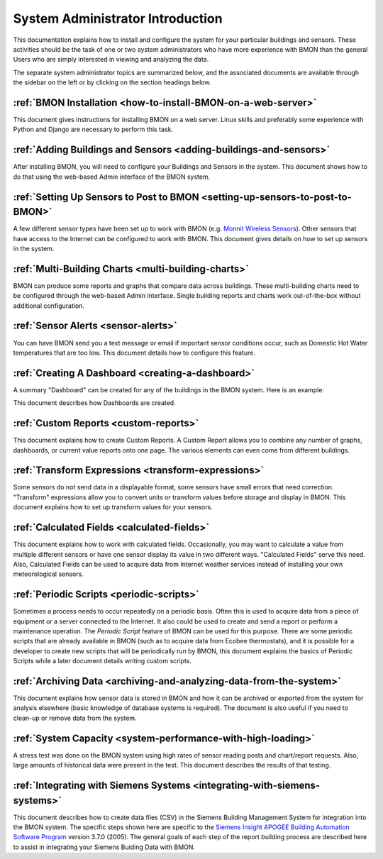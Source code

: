 .. _system-administrator-introduction:

System Administrator Introduction
=================================

This documentation explains how to install and
configure the system for your particular buildings and sensors. These
activities should be the task of one or two system administrators who
have more experience with BMON than the general Users who are simply 
interested in viewing and analyzing the data.

The separate system administrator topics are summarized below, and the
associated documents are available through the sidebar on the left or
by clicking on the section headings below.

:ref:`BMON Installation <how-to-install-BMON-on-a-web-server>`
--------------------------------------------------------------

This document gives instructions for installing BMON on a web server.
Linux skills and preferably some experience with Python and Django are necessary
to perform this task.

:ref:`Adding Buildings and Sensors <adding-buildings-and-sensors>`
------------------------------------------------------------------

After installing BMON, you will need to configure your Buildings and
Sensors in the system. This document shows how to do that using the
web-based Admin interface of the BMON system.

:ref:`Setting Up Sensors to Post to BMON <setting-up-sensors-to-post-to-BMON>`
------------------------------------------------------------------------------

A few different sensor types have been set up to work with BMON (e.g.
`Monnit Wireless Sensors <http://www.monnit.com/>`_). Other sensors that
have access to the Internet can be configured to work with BMON. This
document gives details on how to set up sensors in the system.

:ref:`Multi-Building Charts <multi-building-charts>`
----------------------------------------------------

BMON can produce some reports and graphs that compare data across
buildings. These multi-building charts need to be configured through the
web-based Admin interface. Single building reports and charts work
out-of-the-box without additional configuration.

:ref:`Sensor Alerts <sensor-alerts>`
------------------------------------

You can have BMON send you a text message or email if important sensor
conditions occur, such as Domestic Hot Water temperatures that are too low.
This document details how to configure this feature.

:ref:`Creating A Dashboard <creating-a-dashboard>`
--------------------------------------------------

A summary "Dashboard" can be created for any of the buildings in the
BMON system. Here is an example:

.. image:: /_static/sample_dashboard.png

This document describes how Dashboards are created.

:ref:`Custom Reports <custom-reports>`
--------------------------------------

This document explains how to create Custom Reports.
A Custom Report allows you to combine any number of graphs, dashboards,
or current value reports onto one page. The various elements can
even come from different buildings. 

:ref:`Transform Expressions <transform-expressions>`
----------------------------------------------------

Some sensors do not send data in a displayable format, some sensors have small errors that need correction.
"Transform" expressions allow you to convert units or transform values
before storage and display in BMON. This document explains how to set up transform values for your sensors.

:ref:`Calculated Fields <calculated-fields>`
--------------------------------------------

This document explains how to work with calculated fields. Occasionally, you may want to calculate a value from multiple different sensors or
have one sensor display its value in two different ways. "Calculated
Fields" serve this need. Also, Calculated Fields can be used to acquire
data from Internet weather services instead of installing your own
meteorological sensors.

:ref:`Periodic Scripts <periodic-scripts>`
------------------------------------------

Sometimes a process needs to occur repeatedly on a periodic basis. Often
this is used to acquire data from a piece of equipment or a server
connected to the Internet. It also could be used to create and send a
report or perform a maintenance operation. The *Periodic Script* feature
of BMON can be used for this purpose. There are some periodic scripts
that are already available in BMON (such as to acquire data from Ecobee
thermostats), and it is possible for a developer to create new scripts
that will be periodically run by BMON, this document explains the basics of 
Periodic Scripts while a later document details writing custom scripts.

:ref:`Archiving Data <archiving-and-analyzing-data-from-the-system>`
--------------------------------------------------------------------

This document explains how sensor data is stored in BMON and how it can
be archived or exported from the system for analysis elsewhere (basic
knowledge of database systems is required). The document is also useful
if you need to clean-up or remove data from the system.

:ref:`System Capacity <system-performance-with-high-loading>`
-------------------------------------------------------------

A stress test was done on the BMON system using high rates of sensor
reading posts and chart/report requests. Also, large amounts of
historical data were present in the test. This document describes the
results of that testing.

:ref:`Integrating with Siemens Systems <integrating-with-siemens-systems>`
--------------------------------------------------------------------------
This document describes how to create data files (CSV) in the Siemens Building Management System for integration into the BMON system. The specific steps shown here are specific to 
the `Siemens Insight APOGEE Building Automation Software Program <http://w3.usa.siemens.com/buildingtechnologies/us/en/building-automation-and-energy-management/apogee/pages/apogee.aspx>`_ version 3.7.0 (2005). 
The general goals of each step of the report building process are described here to assist in integrating your Siemens Buiding Data with BMON. 